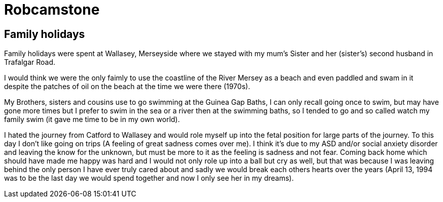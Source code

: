 = Robcamstone
:published_at: 2017-02-05 15:04

== Family holidays

Family holidays were spent at Wallasey, Merseyside where we stayed with my mum's Sister and her (sister's) second husband in Trafalgar Road.

I would think we were the only faimly to use the coastline of the River Mersey as a beach and even paddled and swam in it despite the patches of oil on the beach at the time we were there (1970s).

My Brothers, sisters and cousins use to go swimming at the Guinea Gap Baths, I can only recall going once to swim, but may have gone more times but I prefer to swim in the sea or a river then at the swimming baths, so I tended to go and so called watch my family swim (it gave me time to be in my own world).

I hated the journey from Catford to Wallasey and would role myself up into the fetal position for large parts of the journey. To this day I don't like going on trips (A feeling of great sadness comes over me). I think it's due to my ASD and/or social anxiety disorder and leaving the know for the unknown, but must be more to it as the feeling is sadness and not fear. Coming back home which should have made me happy was hard and I would not only role up into a ball but cry as well, but that was because I was leaving behind the only person I have ever truly cared about and sadly we would break each others hearts over the years (April 13, 1994 was to be the last day we would spend together and now I only see her in my dreams).